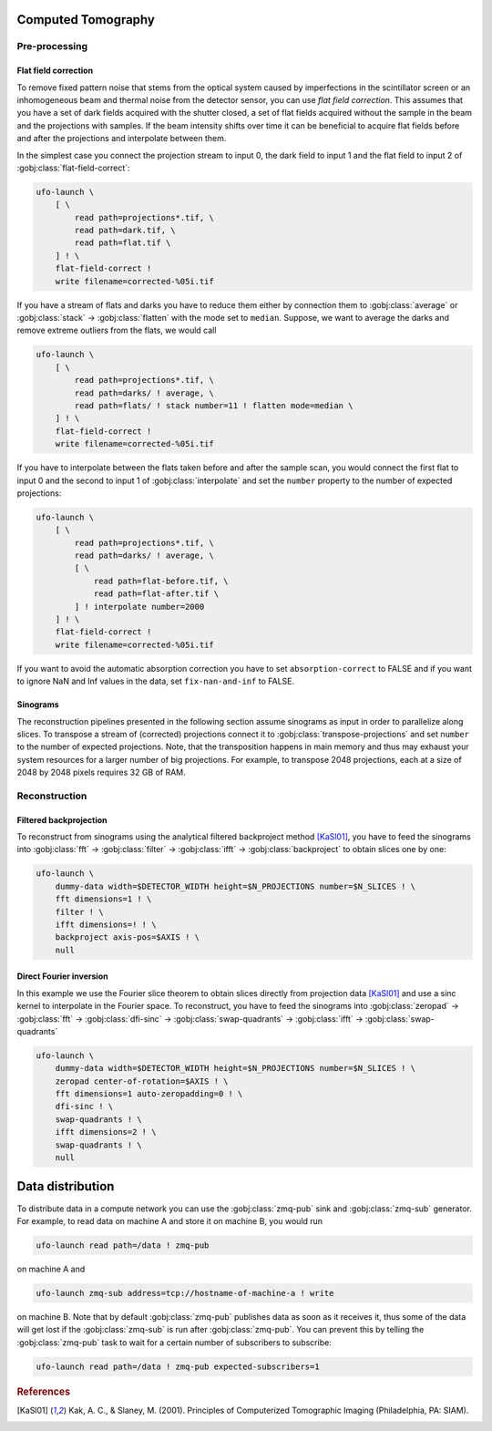 ===================
Computed Tomography
===================

Pre-processing
==============

Flat field correction
---------------------

To remove fixed pattern noise that stems from the optical system caused by
imperfections in the scintillator screen or an inhomogeneous beam and
thermal noise from the detector sensor, you can use *flat field correction*.
This assumes that you have a set of dark fields acquired with the shutter
closed, a set of flat fields acquired without the sample in the beam and the
projections with samples. If the beam intensity shifts over time it can be
beneficial to acquire flat fields before and after the projections and
interpolate between them.

In the simplest case you connect the projection stream to input 0, the dark
field to input 1 and the flat field to input 2 of
:gobj:class:`flat-field-correct`:

.. code-block:: bash

    ufo-launch \
        [ \
            read path=projections*.tif, \
            read path=dark.tif, \
            read path=flat.tif \
        ] ! \
        flat-field-correct !
        write filename=corrected-%05i.tif

If you have a stream of flats and darks you have to reduce them either by
connection them to :gobj:class:`average` or :gobj:class:`stack` →
:gobj:class:`flatten` with the mode set to ``median``. Suppose, we want to
average the darks and remove extreme outliers from the flats, we would call

.. code-block:: bash

    ufo-launch \
        [ \
            read path=projections*.tif, \
            read path=darks/ ! average, \
            read path=flats/ ! stack number=11 ! flatten mode=median \
        ] ! \
        flat-field-correct !
        write filename=corrected-%05i.tif

If you have to interpolate between the flats taken before and after the sample
scan, you would connect the first flat to input 0 and the second to input 1 of
:gobj:class:`interpolate` and set the ``number`` property to the number of
expected projections:

.. code-block:: bash

    ufo-launch \
        [ \
            read path=projections*.tif, \
            read path=darks/ ! average, \
            [ \
                read path=flat-before.tif, \
                read path=flat-after.tif \
            ] ! interpolate number=2000
        ] ! \
        flat-field-correct !
        write filename=corrected-%05i.tif

If you want to avoid the automatic absorption correction you have to set
``absorption-correct`` to FALSE and if you want to ignore NaN and Inf values in
the data, set ``fix-nan-and-inf`` to FALSE.


Sinograms
---------

The reconstruction pipelines presented in the following section assume sinograms
as input in order to parallelize along slices. To transpose a stream of
(corrected) projections connect it to :gobj:class:`transpose-projections` and
set ``number`` to the number of expected projections. Note, that the
transposition happens in main memory and thus may exhaust your system resources
for a larger number of big projections. For example, to transpose 2048
projections, each at a size of 2048 by 2048 pixels requires 32 GB of RAM.


Reconstruction
==============

Filtered backprojection
-----------------------

To reconstruct from sinograms using the analytical filtered backproject method
[KaSl01]_, you have to feed the sinograms into :gobj:class:`fft` →
:gobj:class:`filter` → :gobj:class:`ifft` → :gobj:class:`backproject` to obtain
slices one by one:

.. code-block:: bash

    ufo-launch \
        dummy-data width=$DETECTOR_WIDTH height=$N_PROJECTIONS number=$N_SLICES ! \
        fft dimensions=1 ! \
        filter ! \
        ifft dimensions=! ! \
        backproject axis-pos=$AXIS ! \
        null


Direct Fourier inversion
------------------------

In this example we use the Fourier slice theorem to obtain slices directly from
projection data [KaSl01]_ and use a sinc kernel to interpolate in the Fourier
space. To reconstruct, you have to feed the sinograms into :gobj:class:`zeropad`
→ :gobj:class:`fft` → :gobj:class:`dfi-sinc` → :gobj:class:`swap-quadrants` →
:gobj:class:`ifft` → :gobj:class:`swap-quadrants`

.. code-block:: bash

    ufo-launch \
        dummy-data width=$DETECTOR_WIDTH height=$N_PROJECTIONS number=$N_SLICES ! \
        zeropad center-of-rotation=$AXIS ! \
        fft dimensions=1 auto-zeropadding=0 ! \
        dfi-sinc ! \
        swap-quadrants ! \
        ifft dimensions=2 ! \
        swap-quadrants ! \
        null


=================
Data distribution
=================

To distribute data in a compute network you can use the :gobj:class:`zmq-pub`
sink and :gobj:class:`zmq-sub` generator. For example, to read data on machine A
and store it on machine B, you would run

.. code-block:: bash

    ufo-launch read path=/data ! zmq-pub

on machine A and

.. code-block:: bash

    ufo-launch zmq-sub address=tcp://hostname-of-machine-a ! write

on machine B. Note that by default :gobj:class:`zmq-pub` publishes data as soon
as it receives it, thus some of the data will get lost if the
:gobj:class:`zmq-sub` is run after :gobj:class:`zmq-pub`. You can prevent this
by telling the :gobj:class:`zmq-pub` task to wait for a certain number of
subscribers to subscribe:

.. code-block:: bash

    ufo-launch read path=/data ! zmq-pub expected-subscribers=1


.. rubric:: References

.. [KaSl01] Kak, A. C., & Slaney, M. (2001). Principles of Computerized Tomographic Imaging (Philadelphia, PA: SIAM).
